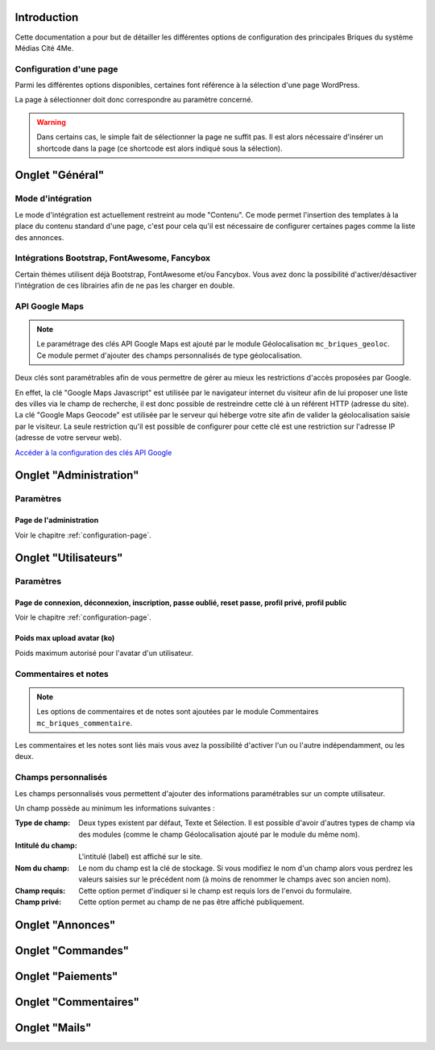 Introduction
============

Cette documentation a pour but de détailler les différentes options de configuration des principales Briques du système Médias Cité 4Me.

.. _configuration-page:

Configuration d'une page
------------------------

Parmi les différentes options disponibles, certaines font référence à la sélection d'une page WordPress.

La page à sélectionner doit donc correspondre au paramètre concerné.

.. warning::
    Dans certains cas, le simple fait de sélectionner la page ne suffit pas.
    Il est alors nécessaire d'insérer un shortcode dans la page (ce shortcode est alors indiqué sous la sélection).

Onglet "Général"
================

Mode d'intégration
------------------

Le mode d'intégration est actuellement restreint au mode "Contenu". Ce mode permet l'insertion des templates à la place du contenu standard d'une page, c'est pour cela qu'il est nécessaire de configurer certaines pages comme la liste des annonces.

Intégrations Bootstrap, FontAwesome, Fancybox
---------------------------------------------

Certain thèmes utilisent déjà Bootstrap, FontAwesome et/ou Fancybox. Vous avez donc la possibilité d'activer/désactiver l'intégration de ces librairies afin de ne pas les charger en double.

API Google Maps
---------------

.. note::
    Le paramétrage des clés API Google Maps est ajouté par le module Géolocalisation ``mc_briques_geoloc``. Ce module permet d'ajouter des champs personnalisés de type géolocalisation.

Deux clés sont paramétrables afin de vous permettre de gérer au mieux les restrictions d'accès proposées par Google.

En effet, la clé "Google Maps Javascript" est utilisée par le navigateur internet du visiteur afin de lui proposer une liste des villes via le champ de recherche, il est donc possible de restreindre cette clé à un référent HTTP (adresse du site).
La clé "Google Maps Geocode" est utilisée par le serveur qui héberge votre site afin de valider la géolocalisation saisie par le visiteur. La seule restriction qu'il est possible de configurer pour cette clé est une restriction sur l'adresse IP (adresse de votre serveur web).

`Accéder à la configuration des clés API Google <https://console.developers.google.com/>`_

Onglet "Administration"
=======================

Paramètres
----------

Page de l'administration
~~~~~~~~~~~~~~~~~~~~~~~~

Voir le chapitre :ref:`configuration-page`.

Onglet "Utilisateurs"
=====================

Paramètres
----------

Page de connexion, déconnexion, inscription, passe oublié, reset passe, profil privé, profil public
~~~~~~~~~~~~~~~~~~~~~~~~~~~~~~~~~~~~~~~~~~~~~~~~~~~~~~~~~~~~~~~~~~~~~~~~~~~~~~~~~~~~~~~~~~~~~~~~~~~

Voir le chapitre :ref:`configuration-page`.

Poids max upload avatar (ko)
~~~~~~~~~~~~~~~~~~~~~~~~~~~~

Poids maximum autorisé pour l'avatar d'un utilisateur.

Commentaires et notes
---------------------

.. note::
    Les options de commentaires et de notes sont ajoutées par le module Commentaires ``mc_briques_commentaire``.

Les commentaires et les notes sont liés mais vous avez la possibilité d'activer l'un ou l'autre indépendamment, ou les deux.

Champs personnalisés
--------------------

Les champs personnalisés vous permettent d'ajouter des informations paramétrables sur un compte utilisateur.

Un champ possède au minimum les informations suivantes :

:Type de champ: Deux types existent par défaut, Texte et Sélection. Il est possible d'avoir d'autres types de champ via des modules (comme le champ Géolocalisation ajouté par le module du même nom).
:Intitulé du champ: L'intitulé (label) est affiché sur le site.
:Nom du champ: Le nom du champ est la clé de stockage. Si vous modifiez le nom d'un champ alors vous perdrez les valeurs saisies sur le précédent nom (à moins de renommer le champs avec son ancien nom).
:Champ requis: Cette option permet d'indiquer si le champ est requis lors de l'envoi du formulaire.
:Champ privé: Cette option permet au champ de ne pas être affiché publiquement.

Onglet "Annonces"
=================


Onglet "Commandes"
==================


Onglet "Paiements"
==================


Onglet "Commentaires"
=====================


Onglet "Mails"
==============



